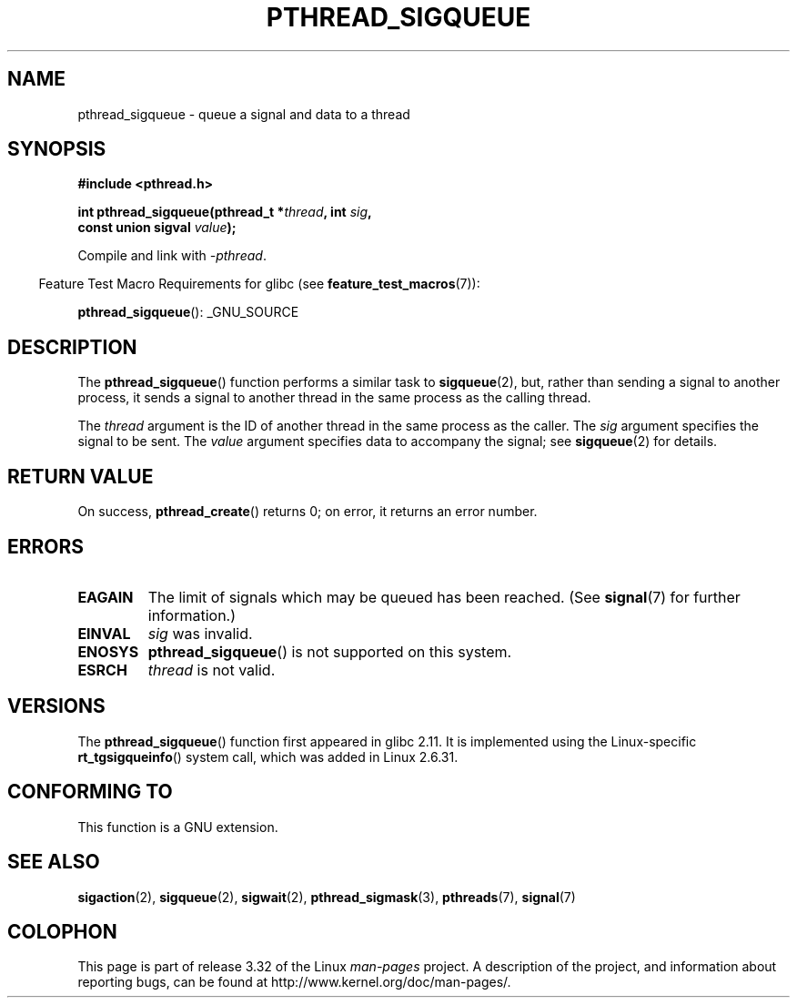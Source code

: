 .\" Copyright (c) 2010 Michael Kerrisk, <mtk.manpages@gmail.com>
.\"
.\" Permission is granted to make and distribute verbatim copies of this
.\" manual provided the copyright notice and this permission notice are
.\" preserved on all copies.
.\"
.\" Permission is granted to copy and distribute modified versions of this
.\" manual under the conditions for verbatim copying, provided that the
.\" entire resulting derived work is distributed under the terms of a
.\" permission notice identical to this one.
.\"
.\" Since the Linux kernel and libraries are constantly changing, this
.\" manual page may be incorrect or out-of-date.  The author(s) assume no
.\" responsibility for errors or omissions, or for damages resulting from
.\" the use of the information contained herein.  The author(s) may not
.\" have taken the same level of care in the production of this manual,
.\" which is licensed free of charge, as they might when working
.\" professionally.
.\"
.\" Formatted or processed versions of this manual, if unaccompanied by
.\" the source, must acknowledge the copyright and authors of this work.
.\"
.TH PTHREAD_SIGQUEUE 3 2010-11-16 "Linux" "Linux Programmer's Manual"
.SH NAME
pthread_sigqueue \- queue a signal and data to a thread
.SH SYNOPSIS
.nf
.B #include <pthread.h>

.BI "int pthread_sigqueue(pthread_t *" thread ", int " sig ,
.BI "                     const union sigval " value );
.fi
.sp
Compile and link with \fI\-pthread\fP.
.sp
.in -4n
Feature Test Macro Requirements for glibc (see
.BR feature_test_macros (7)):
.in
.sp
.BR pthread_sigqueue ():
_GNU_SOURCE
.SH DESCRIPTION
The
.BR pthread_sigqueue ()
function performs a similar task to
.BR sigqueue (2),
but, rather than sending a signal to another process,
it sends a signal to another thread in the same process as the
calling thread.

The
.I thread
argument is the ID of another thread in the same process as the caller.
The
.I sig
argument specifies the signal to be sent.
The
.I value
argument specifies data to accompany the signal; see
.BR sigqueue (2)
for details.
.SH RETURN VALUE
On success,
.BR pthread_create ()
returns 0;
on error, it returns an error number.
.SH ERRORS
.TP
.B EAGAIN
The limit of signals which may be queued has been reached.
(See
.BR signal (7)
for further information.)
.TP
.B EINVAL
.I sig
was invalid.
.TP
.B ENOSYS
.BR pthread_sigqueue ()
is not supported on this system.
.TP
.B ESRCH
.I thread
is not valid.
.SH VERSIONS
The
.BR pthread_sigqueue ()
function first appeared in glibc 2.11.
It is implemented using the Linux-specific
.BR rt_tgsigqueinfo ()
system call, which was added in Linux 2.6.31.
.SH CONFORMING TO
This function is a GNU extension.
.SH SEE ALSO
.BR sigaction (2),
.BR sigqueue (2),
.BR sigwait (2),
.BR pthread_sigmask (3),
.BR pthreads (7),
.BR signal (7)
.SH COLOPHON
This page is part of release 3.32 of the Linux
.I man-pages
project.
A description of the project,
and information about reporting bugs,
can be found at
http://www.kernel.org/doc/man-pages/.
